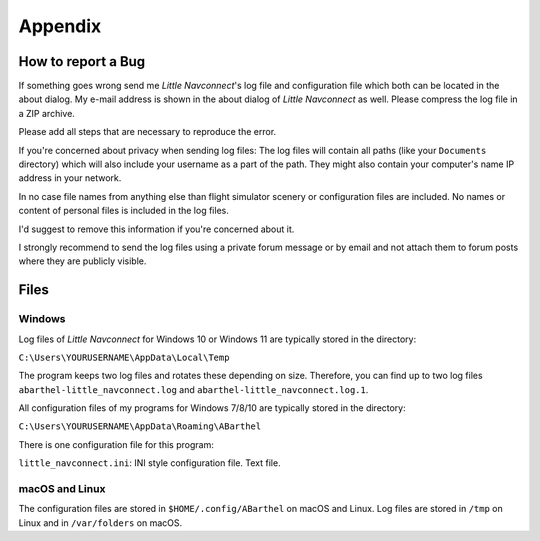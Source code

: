 Appendix
---------------------

How to report a Bug
^^^^^^^^^^^^^^^^^^^^^^^^^^^^^^^^^^

If something goes wrong send me *Little Navconnect*'s log file and
configuration file which both can be located in the about dialog. My
e-mail address is shown in the about dialog of *Little Navconnect* as
well. Please compress the log file in a ZIP archive.

Please add all steps that are necessary to reproduce the error.

If you're concerned about privacy when sending log files: The log files
will contain all paths (like your ``Documents`` directory) which will
also include your username as a part of the path. They might also
contain your computer's name IP address in your network.

In no case file names from anything else than flight simulator scenery
or configuration files are included. No names or content of personal
files is included in the log files.

I'd suggest to remove this information if you're concerned about it.

I strongly recommend to send the log files using a private forum message
or by email and not attach them to forum posts where they are publicly
visible.

Files
^^^^^^^^^^^^^^^^^^^^^^^^^^^^^^^^^^

Windows
~~~~~~~

Log files of *Little Navconnect* for Windows 10 or Windows 11 are typically stored
in the directory:

``C:\Users\YOURUSERNAME\AppData\Local\Temp``

The program keeps two log files and rotates these depending on size. Therefore,
you can find up to two log files ``abarthel-little_navconnect.log`` and ``abarthel-little_navconnect.log.1``.

All configuration files of my programs for Windows 7/8/10 are typically
stored in the directory:

``C:\Users\YOURUSERNAME\AppData\Roaming\ABarthel``

There is one configuration file for this program:

``little_navconnect.ini``: INI style configuration file. Text file.

macOS and Linux
~~~~~~~~~~~~~~~

The configuration files are stored in ``$HOME/.config/ABarthel`` on
macOS and Linux. Log files are stored in ``/tmp`` on Linux and in
``/var/folders`` on macOS.
